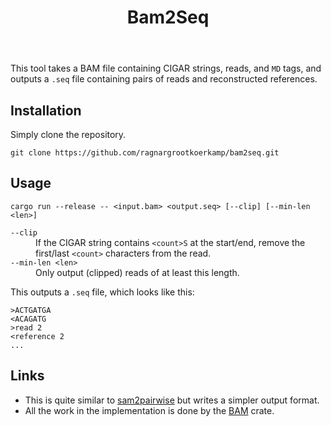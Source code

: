 #+title: Bam2Seq

This tool takes a BAM file containing CIGAR strings, reads, and ~MD~ tags,
and outputs a ~.seq~ file containing pairs of reads and reconstructed references.

** Installation

Simply clone the repository.
#+begin_src
git clone https://github.com/ragnargrootkoerkamp/bam2seq.git
#+end_src

** Usage
#+begin_src
cargo run --release -- <input.bam> <output.seq> [--clip] [--min-len <len>]
#+end_src

- ~--clip~ :: If the CIGAR string contains ~<count>S~ at the start/end,
  remove the first/last ~<count>~ characters from the read.
- ~--min-len <len>~ :: Only output (clipped) reads of at least this length.

This outputs a ~.seq~ file, which looks like this:
#+begin_src
>ACTGATGA
<ACAGATG
>read 2
<reference 2
...
#+end_src

** Links

- This is quite similar to [[https://github.com/mlafave/sam2pairwise][sam2pairwise]] but writes a simpler output format.
- All the work in the implementation is done by the [[https://docs.rs/bam/latest/bam/][BAM]] crate.
